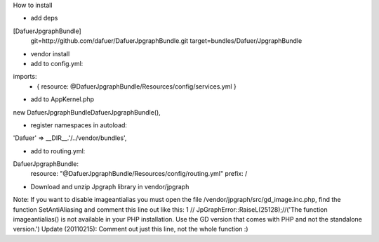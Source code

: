 How to install


- add deps

[DafuerJpgraphBundle]
    git=http://github.com/dafuer/DafuerJpgraphBundle.git
    target=bundles/Dafuer/JpgraphBundle

- vendor install


- add to config.yml:

imports:
    - { resource: @DafuerJpgraphBundle/Resources/config/services.yml }

- add to AppKernel.php
new Dafuer\JpgraphBundle\DafuerJpgraphBundle(),

- register namespaces in autoload:
'Dafuer' => __DIR__.'/../vendor/bundles',

- add to routing.yml:

DafuerJpgraphBundle:
    resource: "@DafuerJpgraphBundle/Resources/config/routing.yml"
    prefix:   /  

- Download and unzip Jpgraph library in vendor/jpgraph




Note: If you want to disable imageantialias you must open the file /vendor/jpgraph/src/gd_image.inc.php, find the function SetAntiAliasing and comment this line out like this:
1
// JpGraphError::RaiseL(25128);//('The function imageantialias() is not available in your PHP installation. Use the GD version that comes with PHP and not the standalone version.')
Update (20110215): Comment out just this line, not the whole function :)
